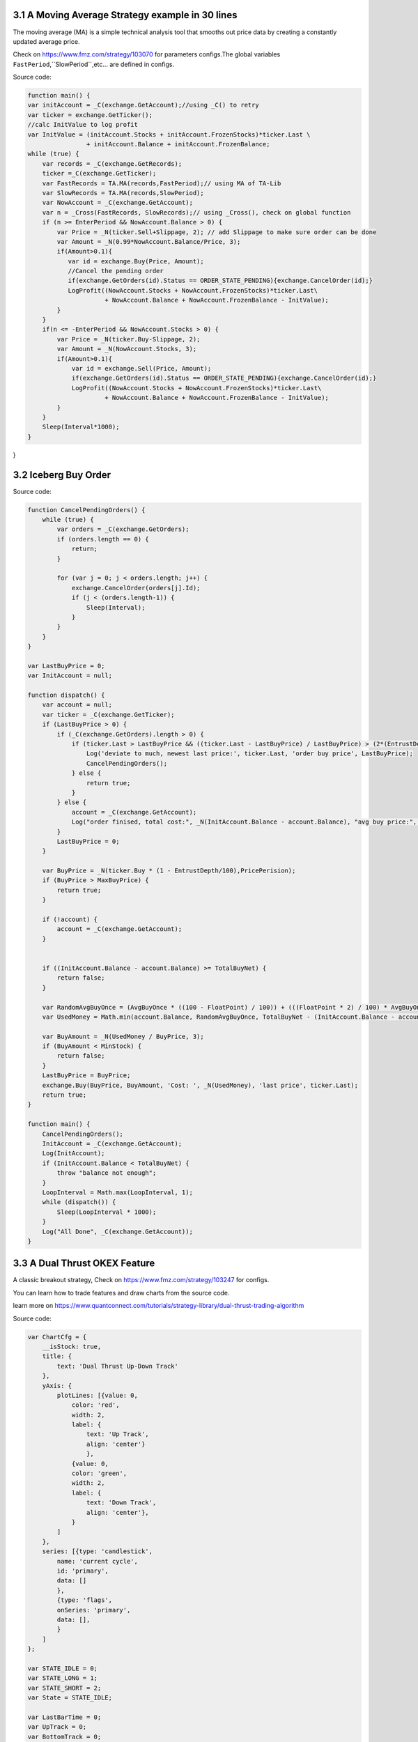 3.1 A Moving Average Strategy example in 30 lines
=======================

The moving average (MA) is a simple technical analysis tool that smooths out price data by creating a constantly updated average price. 

Check on https://www.fmz.com/strategy/103070 for parameters configs.The global variables ``FastPeriod``,``SlowPeriod``,etc... are defined in configs.

Source code:

.. code-block:: JavaScript

    function main() {
    var initAccount = _C(exchange.GetAccount);//using _C() to retry
    var ticker = exchange.GetTicker();
    //calc InitValue to log profit
    var InitValue = (initAccount.Stocks + initAccount.FrozenStocks)*ticker.Last \
                    + initAccount.Balance + initAccount.FrozenBalance;
    while (true) {
        var records = _C(exchange.GetRecords);
        ticker =_C(exchange.GetTicker);
        var FastRecords = TA.MA(records,FastPeriod);// using MA of TA-Lib
        var SlowRecords = TA.MA(records,SlowPeriod);
        var NowAccount = _C(exchange.GetAccount);
        var n = _Cross(FastRecords, SlowRecords);// using _Cross(), check on global function
        if (n >= EnterPeriod && NowAccount.Balance > 0) {
            var Price = _N(ticker.Sell+Slippage, 2); // add Slippage to make sure order can be done
            var Amount = _N(0.99*NowAccount.Balance/Price, 3);
            if(Amount>0.1){
               var id = exchange.Buy(Price, Amount);
               //Cancel the pending order
               if(exchange.GetOrders(id).Status == ORDER_STATE_PENDING){exchange.CancelOrder(id);}
               LogProfit((NowAccount.Stocks + NowAccount.FrozenStocks)*ticker.Last\
                         + NowAccount.Balance + NowAccount.FrozenBalance - InitValue);
            }
        }
        if(n <= -EnterPeriod && NowAccount.Stocks > 0) {
            var Price = _N(ticker.Buy-Slippage, 2);
            var Amount = _N(NowAccount.Stocks, 3);
            if(Amount>0.1){
                var id = exchange.Sell(Price, Amount);
                if(exchange.GetOrders(id).Status == ORDER_STATE_PENDING){exchange.CancelOrder(id);}
                LogProfit((NowAccount.Stocks + NowAccount.FrozenStocks)*ticker.Last\
                         + NowAccount.Balance + NowAccount.FrozenBalance - InitValue);
            }
        }
        Sleep(Interval*1000);
    }
}

3.2 Iceberg Buy Order
=======================

Source code:

.. code-block:: JavaScript

    function CancelPendingOrders() {
        while (true) {
            var orders = _C(exchange.GetOrders);
            if (orders.length == 0) {
                return;
            }

            for (var j = 0; j < orders.length; j++) {
                exchange.CancelOrder(orders[j].Id);
                if (j < (orders.length-1)) {
                    Sleep(Interval);
                }
            }
        }
    }

    var LastBuyPrice = 0;
    var InitAccount = null;

    function dispatch() {
        var account = null;
        var ticker = _C(exchange.GetTicker);
        if (LastBuyPrice > 0) {
            if (_C(exchange.GetOrders).length > 0) {
                if (ticker.Last > LastBuyPrice && ((ticker.Last - LastBuyPrice) / LastBuyPrice) > (2*(EntrustDepth/100))) {
                    Log('deviate to much, newest last price:', ticker.Last, 'order buy price', LastBuyPrice);
                    CancelPendingOrders();
                } else {
                    return true;
                }
            } else {
                account = _C(exchange.GetAccount);
                Log("order finised, total cost:", _N(InitAccount.Balance - account.Balance), "avg buy price:", _N((InitAccount.Balance - account.Balance) / (account.Stocks - InitAccount.Stocks)));
            }
            LastBuyPrice = 0;
        }
        
        var BuyPrice = _N(ticker.Buy * (1 - EntrustDepth/100),PricePerision);
        if (BuyPrice > MaxBuyPrice) {
            return true;
        }
        
        if (!account) {
            account = _C(exchange.GetAccount);
        }


        if ((InitAccount.Balance - account.Balance) >= TotalBuyNet) {
            return false;
        }
        
        var RandomAvgBuyOnce = (AvgBuyOnce * ((100 - FloatPoint) / 100)) + (((FloatPoint * 2) / 100) * AvgBuyOnce * Math.random());
        var UsedMoney = Math.min(account.Balance, RandomAvgBuyOnce, TotalBuyNet - (InitAccount.Balance - account.Balance));
        
        var BuyAmount = _N(UsedMoney / BuyPrice, 3);
        if (BuyAmount < MinStock) {
            return false;
        }
        LastBuyPrice = BuyPrice;
        exchange.Buy(BuyPrice, BuyAmount, 'Cost: ', _N(UsedMoney), 'last price', ticker.Last);
        return true;
    }

    function main() {
        CancelPendingOrders();
        InitAccount = _C(exchange.GetAccount);
        Log(InitAccount);
        if (InitAccount.Balance < TotalBuyNet) {
            throw "balance not enough";
        }
        LoopInterval = Math.max(LoopInterval, 1);
        while (dispatch()) {
            Sleep(LoopInterval * 1000);
        }
        Log("All Done", _C(exchange.GetAccount));
    }


3.3 A Dual Thrust OKEX Feature
=======================

A classic breakout strategy, Check on https://www.fmz.com/strategy/103247 for configs.

You can learn how to trade features and draw charts from the source code.

learn more on https://www.quantconnect.com/tutorials/strategy-library/dual-thrust-trading-algorithm

Source code:

.. code-block:: JavaScript

    var ChartCfg = {
        __isStock: true,
        title: {
            text: 'Dual Thrust Up-Down Track'
        },
        yAxis: {
            plotLines: [{value: 0,
                color: 'red',
                width: 2,
                label: {
                    text: 'Up Track',
                    align: 'center'}
                    }, 
                {value: 0,
                color: 'green',
                width: 2,
                label: {
                    text: 'Down Track',
                    align: 'center'},
                }
            ]
        },
        series: [{type: 'candlestick',
            name: 'current cycle',
            id: 'primary',
            data: []
            },
            {type: 'flags',
            onSeries: 'primary',
            data: [],
            }
        ]
    };

    var STATE_IDLE = 0;
    var STATE_LONG = 1;
    var STATE_SHORT = 2;
    var State = STATE_IDLE;

    var LastBarTime = 0;
    var UpTrack = 0;
    var BottomTrack = 0;
    var chart = null;
    var InitAccount = null;
    var LastAccount = null;
    var Counter = {
        w: 0,
        l: 0
    };

    function _N(v) {
        return Decimal(v).toSD(4, 1).toNumber();
    }

    function GetPosition(posType) {
        var positions = exchange.GetPosition();
        for (var i = 0; i < positions.length; i++) {
            if (positions[i].Type === posType) {
                return [positions[i].Price, positions[i].Amount];
            }
        }
        return [0, 0];
    }

    function CancelPendingOrders() {
        while (true) {
            var orders = exchange.GetOrders();
            for (var i = 0; i < orders.length; i++) {
                exchange.CancelOrder(orders[i].Id);
                Sleep(Interval);
            }
            if (orders.length === 0) {
                break;
            }
        }
    }

    function Trade(currentState, nextState) {
        var pfn = nextState === STATE_LONG ? exchange.Buy : exchange.Sell;
        if (currentState !== STATE_IDLE) {
            exchange.SetDirection(currentState === STATE_LONG ? "closebuy" : "closesell");
            while (true) {
                var amount = GetPosition(currentState === STATE_LONG ? PD_LONG : PD_SHORT)[1];
                if (amount === 0) {
                    break;
                }
                // pfn(amount);
                pfn(nextState === STATE_LONG ? _C(exchange.GetTicker).Sell * 1.001 : _C(exchange.GetTicker).Buy * 0.999, amount);
                Sleep(Interval);
                CancelPendingOrders();
            }
            var account = exchange.GetAccount();

            if (account.Stocks > LastAccount.Stocks) {
                Counter.w++;
            } else {
                Counter.l++;
            }

            LogProfit(_N(account.Stocks - InitAccount.Stocks), "Profit rate:", _N((account.Stocks - InitAccount.Stocks) * 100 / InitAccount.Stocks) + '%');
            LastAccount = account;
        }
        exchange.SetDirection(nextState === STATE_LONG ? "buy" : "sell");
        while (true) {
            var pos = GetPosition(nextState === STATE_LONG ? PD_LONG : PD_SHORT);
            if (pos[1] >= AmountOP) {
                Log("Average Price", pos[0], "amount:", pos[1]);
                break;
            }
            // pfn(AmountOP-pos[1]);
            pfn(nextState === STATE_LONG ? _C(exchange.GetTicker).Sell * 1.001 : _C(exchange.GetTicker).Buy * 0.999, AmountOP-pos[1]);
            Sleep(Interval);
            CancelPendingOrders();
        }
    }

    function onTick(exchange) {
        var records = exchange.GetRecords();
        if (!records || records.length <= NPeriod) {
            return;
        }
        var Bar = records[records.length - 1];
        if (LastBarTime !== Bar.Time) {
            var HH = TA.Highest(records, NPeriod, 'High');
            var HC = TA.Highest(records, NPeriod, 'Close');
            var LL = TA.Lowest(records, NPeriod, 'Low');
            var LC = TA.Lowest(records, NPeriod, 'Close');

            var Range = Math.max(HH - LC, HC - LL);

            UpTrack = _N(Bar.Open + (Ks * Range));
            DownTrack = _N(Bar.Open - (Kx * Range));
            if (LastBarTime > 0) {
                var PreBar = records[records.length - 2];
                chart.add(0, [PreBar.Time, PreBar.Open, PreBar.High, PreBar.Low, PreBar.Close], -1);
            } else {
                for (var i = Math.min(records.length, NPeriod * 3); i > 1; i--) {
                    var b = records[records.length - i];
                    chart.add(0, [b.Time, b.Open, b.High, b.Low, b.Close]);
                }
            }
            chart.add(0, [Bar.Time, Bar.Open, Bar.High, Bar.Low, Bar.Close]);
            ChartCfg.yAxis.plotLines[0].value = UpTrack;
            ChartCfg.yAxis.plotLines[1].value = DownTrack;
            ChartCfg.subtitle = {
                text: 'Up Track: ' + UpTrack + '  Down Track: ' + DownTrack
            };
            chart.update(ChartCfg);
            chart.reset(PeriodShow);

            LastBarTime = Bar.Time;
        } else {
            chart.add(0, [Bar.Time, Bar.Open, Bar.High, Bar.Low, Bar.Close], -1);
        }

        LogStatus("Price:", Bar.Close, "Up:", UpTrack, "Down:", DownTrack, "Wins: ", Counter.w, "Losses:", Counter.l, "Date:", new Date());
        var msg;
        if (State === STATE_IDLE || State === STATE_SHORT) {
            if (Bar.Close >= UpTrack) {
                msg  = 'Long Price: ' + Bar.Close + ' Up Track:' + UpTrack;
                Log(msg);
                Trade(State, STATE_LONG);
                State = STATE_LONG;
                chart.add(1, {x:Bar.Time, color: 'red', shape: 'flag', title: 'Long', text: msg});
            }
        }

        if (State === STATE_IDLE || State === STATE_LONG) {
            if (Bar.Close <= DownTrack) {
                msg = 'Short Price: ' + Bar.Close + ' Down Track:' + DownTrack;
                Log(msg);
                Trade(State, STATE_SHORT);
                chart.add(1, {x:Bar.Time, color: 'green', shape: 'circlepin', title: 'Short', text: msg});
                State = STATE_SHORT;
            }
        }
    }

    function onexit() {
        var pos = exchange.GetPosition();
        if (pos.length > 0) {
            Log("Warning, has positions when exiting", pos);
        }
    }

    function main() {
        if (exchange.GetName() !== 'Futures_OKCoin') {
            throw "Only support OKEX features";
        }
        exchange.SetRate(1);
        exchange.SetContractType(["this_week", "next_week", "quarter"][ContractTypeIdx]);
        exchange.SetMarginLevel([10, 20][MarginLevelIdx]);

        if (exchange.GetPosition().length > 0) {
            throw "Can't have Positions when start.";}

        CancelPendingOrders();

        InitAccount = LastAccount = exchange.GetAccount();
        LoopInterval = Math.min(1, LoopInterval);
        Log('Exchange Name:', exchange.GetName(), InitAccount);
        LogStatus("Ready...");

        LogProfitReset();
        chart = Chart(ChartCfg);
        chart.reset();

        LoopInterval = Math.max(LoopInterval, 1);
        while (true) {
            onTick(exchange);
            Sleep(LoopInterval * 1000);
        }
    }